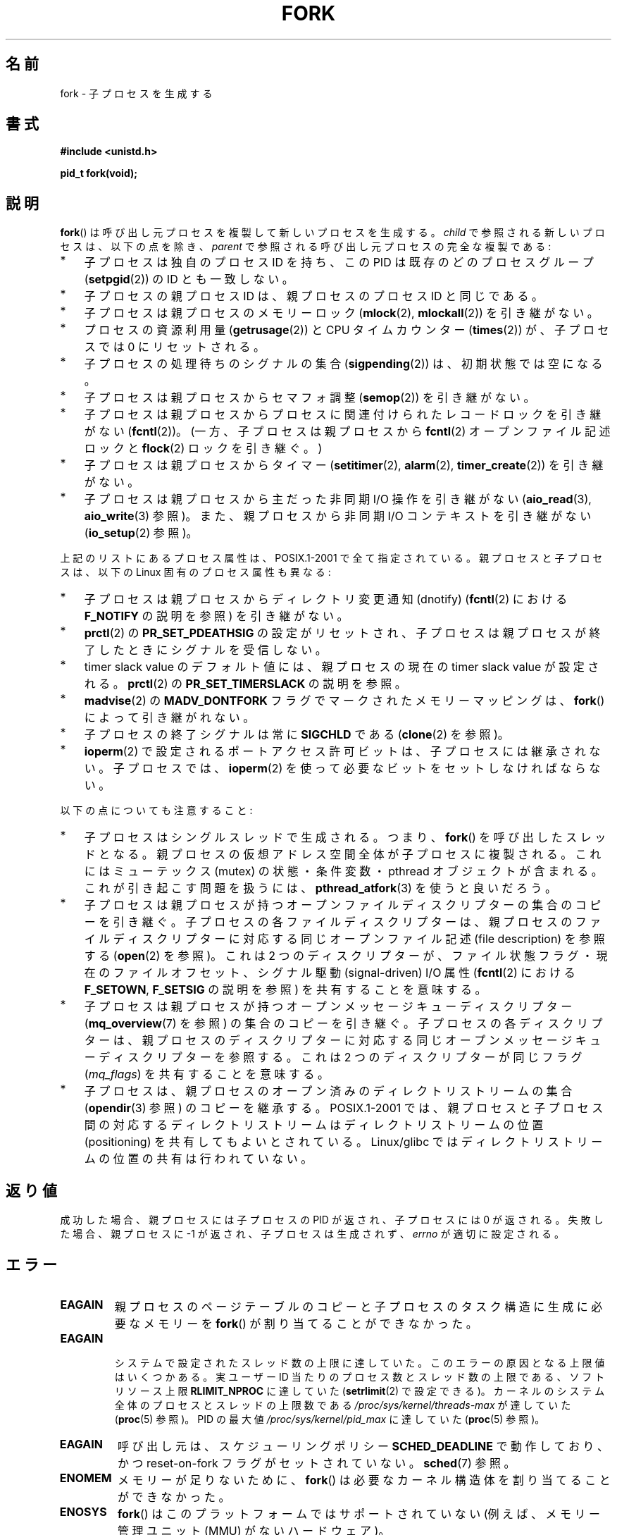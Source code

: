 .\" Copyright (C) 2006 Michael Kerrisk <mtk.manpages@gmail.com>
.\" A few fragments remain from an earlier (1992) page by
.\" Drew Eckhardt (drew@cs.colorado.edu),
.\"
.\" %%%LICENSE_START(VERBATIM)
.\" Permission is granted to make and distribute verbatim copies of this
.\" manual provided the copyright notice and this permission notice are
.\" preserved on all copies.
.\"
.\" Permission is granted to copy and distribute modified versions of this
.\" manual under the conditions for verbatim copying, provided that the
.\" entire resulting derived work is distributed under the terms of a
.\" permission notice identical to this one.
.\"
.\" Since the Linux kernel and libraries are constantly changing, this
.\" manual page may be incorrect or out-of-date.  The author(s) assume no
.\" responsibility for errors or omissions, or for damages resulting from
.\" the use of the information contained herein.  The author(s) may not
.\" have taken the same level of care in the production of this manual,
.\" which is licensed free of charge, as they might when working
.\" professionally.
.\"
.\" Formatted or processed versions of this manual, if unaccompanied by
.\" the source, must acknowledge the copyright and authors of this work.
.\" %%%LICENSE_END
.\"
.\" Modified by Michael Haardt (michael@moria.de)
.\" Modified Sat Jul 24 13:22:07 1993 by Rik Faith (faith@cs.unc.edu)
.\" Modified 21 Aug 1994 by Michael Chastain (mec@shell.portal.com):
.\"   Referenced 'clone(2)'.
.\" Modified 1995-06-10, 1996-04-18, 1999-11-01, 2000-12-24
.\"   by Andries Brouwer (aeb@cwi.nl)
.\" Modified, 27 May 2004, Michael Kerrisk <mtk.manpages@gmail.com>
.\"     Added notes on capability requirements
.\" 2006-09-04, Michael Kerrisk
.\"     Greatly expanded, to describe all attributes that differ
.\"	parent and child.
.\"
.\"*******************************************************************
.\"
.\" This file was generated with po4a. Translate the source file.
.\"
.\"*******************************************************************
.\"
.\" Japanese Version Copyright (c) 1996 TABATA Tomohira
.\"         all rights reserved.
.\" Translated Thu Jun 27 20:35:06 JST 1996
.\"         by TABATA Tomohira <loba@k2.t.u-tokyo.ac.jp>
.\" Modified Sun Dec 14 00:43:22 JST 1997
.\"         by HANATAKA Shinya <hanataka@abyss.rim.or.jp>
.\" Modified Tue Jul 10 05:36:22 JST 2001
.\"         by Yuichi SATO <ysato@h4.dion.ne.jp>, LDP v1.38
.\" Updated & Modified Wed Dec 29 12:33:12 JST 2004
.\"         by Yuichi SATO <ysato444@yahoo.co.jp>, LDP v2.01
.\" Updated & Modified Wed Jan  3 04:11:03 JST 2007 by Yuichi SATO, LDP v2.43
.\" Updated 2008-08-04, Akihiro MOTOKI <amotoki@dd.iij4u.or.jp>, LDP v3.05
.\" Updated 2012-05-29, Akihiro MOTOKI <amotoki@gmail.com>
.\" Updated 2013-05-01, Akihiro MOTOKI <amotoki@gmail.com>
.\"
.TH FORK 2 2014\-05\-28 Linux "Linux Programmer's Manual"
.SH 名前
fork \- 子プロセスを生成する
.SH 書式
\fB#include <unistd.h>\fP
.sp
\fBpid_t fork(void);\fP
.SH 説明
\fBfork\fP()  は呼び出し元プロセスを複製して新しいプロセスを生成する。 \fIchild\fP で参照される新しいプロセスは、以下の点を除き、
\fIparent\fP で参照される呼び出し元プロセスの完全な複製である:
.IP * 3
子プロセスは独自のプロセス ID を持ち、 この PID は既存のどのプロセスグループ (\fBsetpgid\fP(2))  の ID とも一致しない。
.IP *
子プロセスの親プロセス ID は、親プロセスのプロセス ID と同じである。
.IP *
子プロセスは親プロセスのメモリーロック (\fBmlock\fP(2), \fBmlockall\fP(2))  を引き継がない。
.IP *
プロセスの資源利用量 (\fBgetrusage\fP(2))  と CPU タイムカウンター (\fBtimes\fP(2))  が、子プロセスでは 0
にリセットされる。
.IP *
子プロセスの処理待ちのシグナルの集合 (\fBsigpending\fP(2))  は、初期状態では空になる。
.IP *
子プロセスは親プロセスからセマフォ調整 (\fBsemop\fP(2))  を引き継がない。
.IP *
子プロセスは親プロセスからプロセスに関連付けられたレコードロックを引き継がない (\fBfcntl\fP(2))。 (一方、子プロセスは親プロセスから
\fBfcntl\fP(2) オープンファイル記述ロックと \fBflock\fP(2) ロックを引き継ぐ。)
.IP *
子プロセスは親プロセスからタイマー (\fBsetitimer\fP(2), \fBalarm\fP(2), \fBtimer_create\fP(2))
を引き継がない。
.IP *
子プロセスは親プロセスから主だった非同期 I/O 操作を引き継がない (\fBaio_read\fP(3), \fBaio_write\fP(3)  参照)。
また、親プロセスから非同期 I/O コンテキストを引き継がない (\fBio_setup\fP(2)  参照)。
.PP
上記のリストにあるプロセス属性は、POSIX.1\-2001 で全て指定されている。 親プロセスと子プロセスは、以下の Linux
固有のプロセス属性も異なる:
.IP * 3
子プロセスは親プロセスからディレクトリ変更通知 (dnotify)  (\fBfcntl\fP(2)  における \fBF_NOTIFY\fP の説明を参照)
を引き継がない。
.IP *
\fBprctl\fP(2)  の \fBPR_SET_PDEATHSIG\fP の設定がリセットされ、子プロセスは親プロセスが終了したときに
シグナルを受信しない。
.IP *
timer slack value のデフォルト値には、親プロセスの現在の timer slack value が設定される。 \fBprctl\fP(2)
の \fBPR_SET_TIMERSLACK\fP の説明を参照。
.IP *
\fBmadvise\fP(2)  の \fBMADV_DONTFORK\fP フラグでマークされたメモリーマッピングは、 \fBfork\fP()
によって引き継がれない。
.IP *
子プロセスの終了シグナルは常に \fBSIGCHLD\fP である (\fBclone\fP(2)  を参照)。
.IP *
\fBioperm\fP(2) で設定されるポートアクセス許可ビットは、子プロセスには継承されない。子プロセスでは、 \fBioperm\fP(2)
を使って必要なビットをセットしなければならない。
.PP
以下の点についても注意すること:
.IP * 3
子プロセスはシングルスレッドで生成される。つまり、 \fBfork\fP()  を呼び出したスレッドとなる。
親プロセスの仮想アドレス空間全体が子プロセスに複製される。 これにはミューテックス (mutex) の状態・条件変数・ pthread
オブジェクトが含まれる。 これが引き起こす問題を扱うには、 \fBpthread_atfork\fP(3)  を使うと良いだろう。
.IP *
子プロセスは親プロセスが持つ オープンファイルディスクリプターの集合のコピーを引き継ぐ。 子プロセスの各ファイルディスクリプターは、
親プロセスのファイルディスクリプターに対応する 同じオープンファイル記述 (file description) を参照する (\fBopen\fP(2)
を参照)。 これは 2 つのディスクリプターが、ファイル状態フラグ・ 現在のファイルオフセット、シグナル駆動 (signal\-driven) I/O
属性 (\fBfcntl\fP(2)  における \fBF_SETOWN\fP, \fBF_SETSIG\fP の説明を参照) を共有することを意味する。
.IP *
子プロセスは親プロセスが持つオープンメッセージキューディスクリプター (\fBmq_overview\fP(7)  を参照) の集合のコピーを引き継ぐ。
子プロセスの各ディスクリプターは、 親プロセスのディスクリプターに対応する 同じオープンメッセージキューディスクリプターを参照する。 これは 2
つのディスクリプターが同じフラグ (\fImq_flags\fP)  を共有することを意味する。
.IP *
子プロセスは、親プロセスのオープン済みのディレクトリストリームの集合 (\fBopendir\fP(3)  参照) のコピーを継承する。
POSIX.1\-2001 では、親プロセスと子プロセス間の対応するディレクトリストリーム はディレクトリストリームの位置 (positioning)
を共有してもよいとされている。 Linux/glibc ではディレクトリストリームの位置の共有は行われていない。
.SH 返り値
成功した場合、親プロセスには子プロセスの PID が返され、 子プロセスには 0 が返される。 失敗した場合、親プロセスに \-1
が返され、子プロセスは生成されず、 \fIerrno\fP が適切に設定される。
.SH エラー
.TP 
\fBEAGAIN\fP
親プロセスのページテーブルのコピーと 子プロセスのタスク構造に生成に必要なメモリーを \fBfork\fP()  が割り当てることができなかった。
.TP 
\fBEAGAIN\fP

.\" NOTE! The following should match the description in pthread_create(3)
システムで設定されたスレッド数の上限に達していた。 このエラーの原因となる上限値はいくつかある。 実ユーザー ID
当たりのプロセス数とスレッド数の上限である、ソフトリソース上限 \fBRLIMIT_NPROC\fP に達していた (\fBsetrlimit\fP(2)
で設定できる)。 カーネルのシステム全体のプロセスとスレッドの上限数である \fI/proc/sys/kernel/threads\-max\fP が達していた
(\fBproc\fP(5) 参照)。 PID の最大値 \fI/proc/sys/kernel/pid_max\fP に達していた (\fBproc\fP(5)
参照)。
.TP 
\fBEAGAIN\fP
呼び出し元は、スケジューリングポリシー \fBSCHED_DEADLINE\fP で動作しており、かつ reset\-on\-fork
フラグがセットされていない。 \fBsched\fP(7) 参照。
.TP 
\fBENOMEM\fP
メモリーが足りないために、 \fBfork\fP()  は必要なカーネル構造体を割り当てることができなかった。
.TP 
\fBENOSYS\fP
.\" e.g., arm (optionally), blackfin, c6x, frv, h8300, microblaze, xtensa
\fBfork\fP() はこのプラットフォームではサポートされていない
(例えば、メモリー管理ユニット (MMU) がないハードウェア)。
.SH 準拠
SVr4, 4.3BSD, POSIX.1\-2001.
.SH 注意
.PP
Linux では、 \fBfork\fP()  を 書き込み時コピー (copy\-on\-write) ページを用いて実装している。 したがって、fork
を行うことの唯一のデメリットは、 親プロセスのページテーブルを複製と 子プロセス自身のタスク構造の作成のための時間とメモリーが必要なことである。

.\" nptl/sysdeps/unix/sysv/linux/fork.c
.\" and does some magic to ensure that getpid(2) returns the right value.
glibc 2.3.3 以降では、 NPTL スレッド実装の一部として提供されている
glibc の\fBfork\fP() ラッパー関数は、 カーネルの \fBfork\fP() システムコール
を起動するのではなく、\fBclone\fP(2) を起動する。
\fBclone\fP(2) に渡すフラグとして、伝統的な \fBfork\fP() システムコールと
同じ効果が得られるようなフラグが指定される (\fBfork\fP() の呼び出しは、
\fIflags\fP に \fBSIGCHLD\fP だけを指定して \fBclone\fP(2) を呼び出すのと等価である)。
glibc のラッパー関数は \fBpthread_atfork\fP(3) を使って設定されている
任意の fork ハンドラーを起動する。
.SH 例
\fBpipe\fP(2)  および \fBwait\fP(2)  を参照。
.SH 関連項目
\fBclone\fP(2), \fBexecve\fP(2), \fBexit\fP(2), \fBsetrlimit\fP(2), \fBunshare\fP(2),
\fBvfork\fP(2), \fBwait\fP(2), \fBdaemon\fP(3), \fBcapabilities\fP(7), \fBcredentials\fP(7)
.SH この文書について
この man ページは Linux \fIman\-pages\fP プロジェクトのリリース 3.79 の一部
である。プロジェクトの説明とバグ報告に関する情報は
http://www.kernel.org/doc/man\-pages/ に書かれている。
